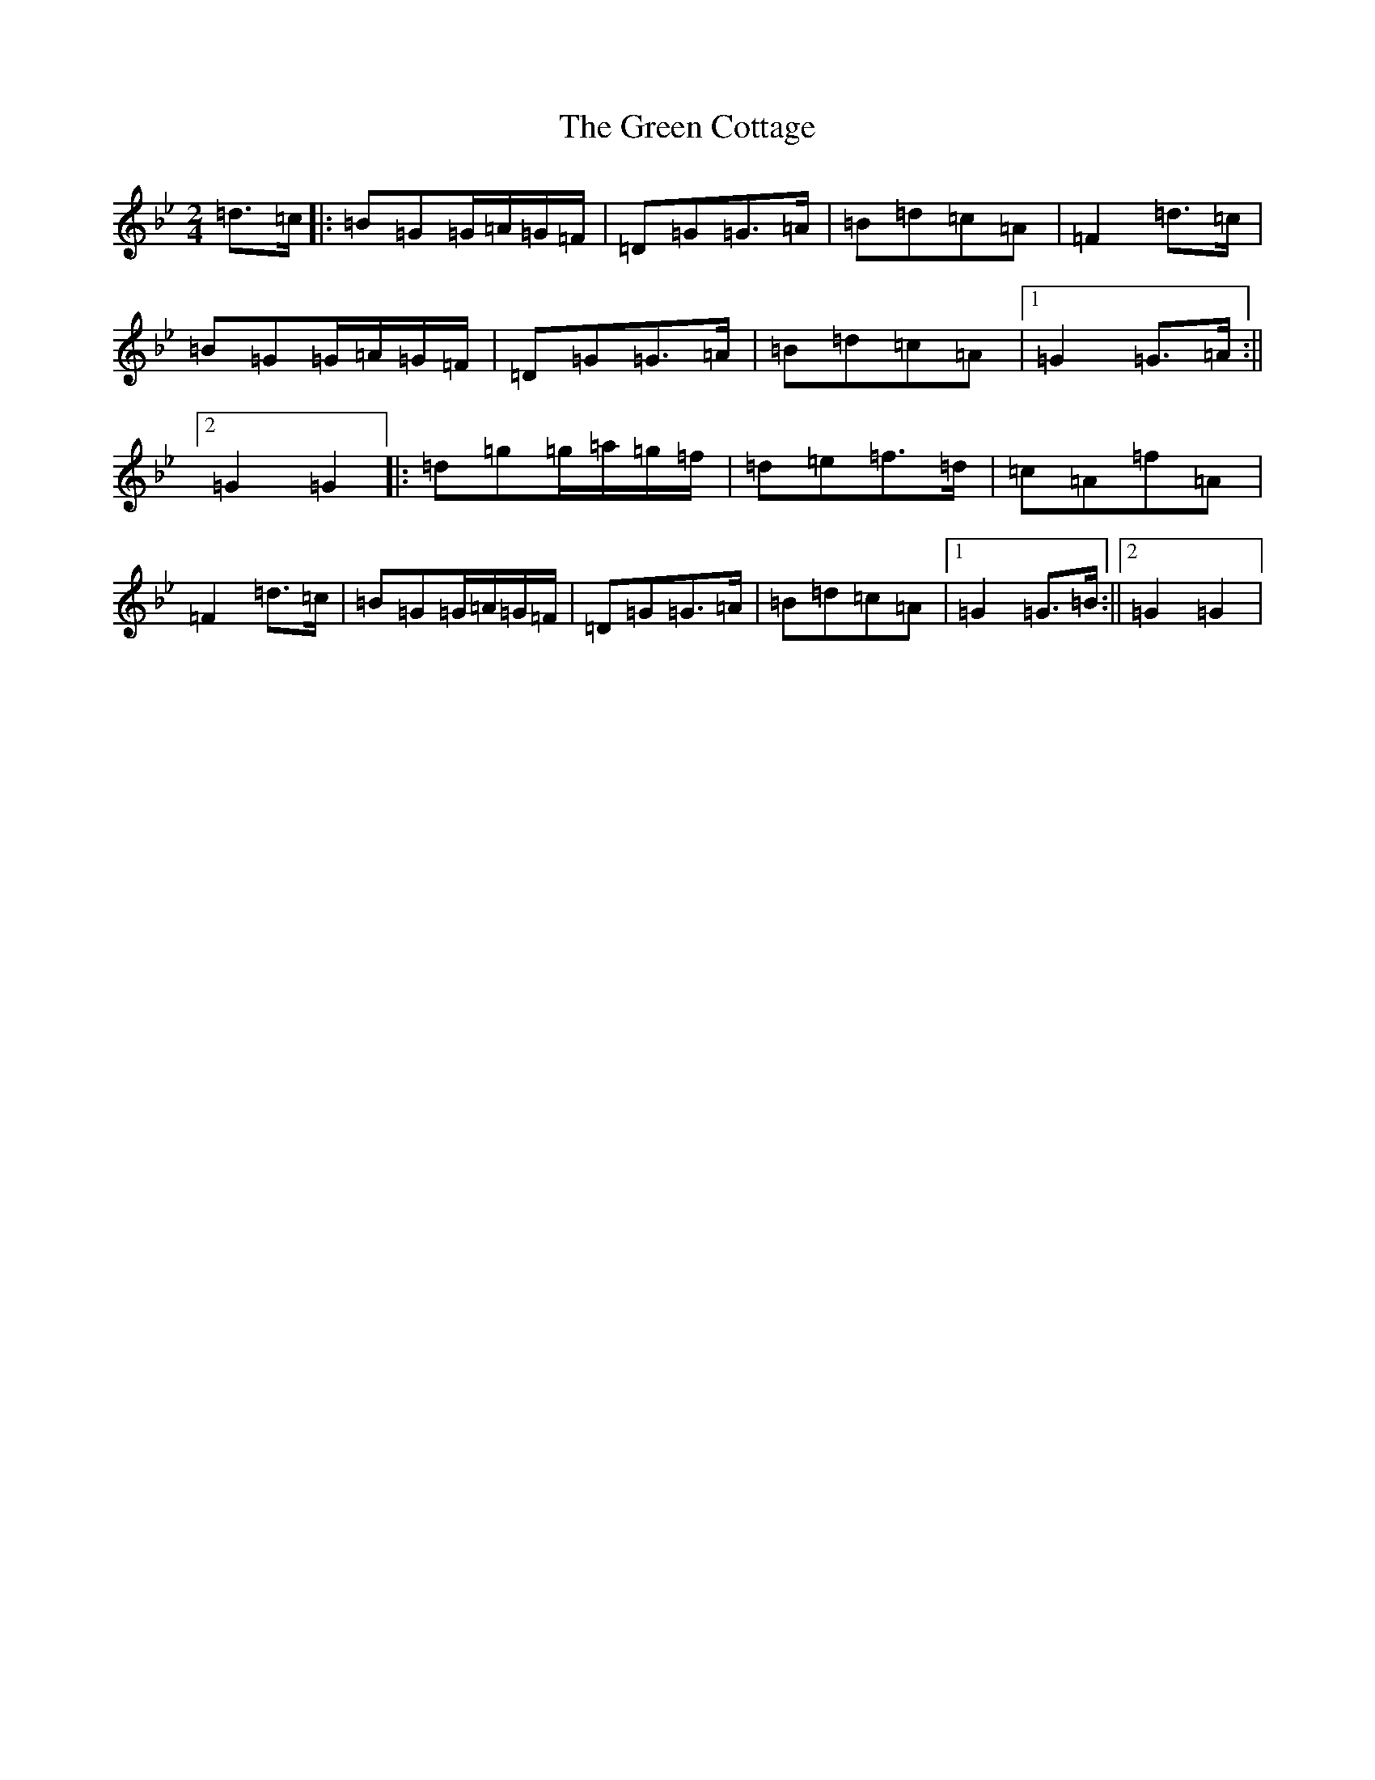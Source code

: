 X: 17024
T: Green Cottage, The
S: https://thesession.org/tunes/559#setting30874
Z: G Dorian
R: polka
M:2/4
L:1/8
K: C Dorian
=d>=c|:=B=G=G/2=A/2=G/2=F/2|=D=G=G>=A|=B=d=c=A|=F2=d>=c|=B=G=G/2=A/2=G/2=F/2|=D=G=G>=A|=B=d=c=A|1=G2=G>=A:||2=G2=G2|:=d=g=g/2=a/2=g/2=f/2|=d=e=f>=d|=c=A=f=A|=F2=d>=c|=B=G=G/2=A/2=G/2=F/2|=D=G=G>=A|=B=d=c=A|1=G2=G>=B:||2=G2=G2|